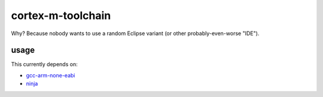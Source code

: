 cortex-m-toolchain
------------------

Why? Because nobody wants to use a random Eclipse variant (or other
probably-even-worse "IDE").

usage
^^^^^

This currently depends on:

- gcc-arm-none-eabi_
- ninja_

.. _gcc-arm-none-eabi: https://developer.arm.com/open-source/gnu-toolchain/gnu-rm/downloads
.. _ninja: https://ninja-build.org/
